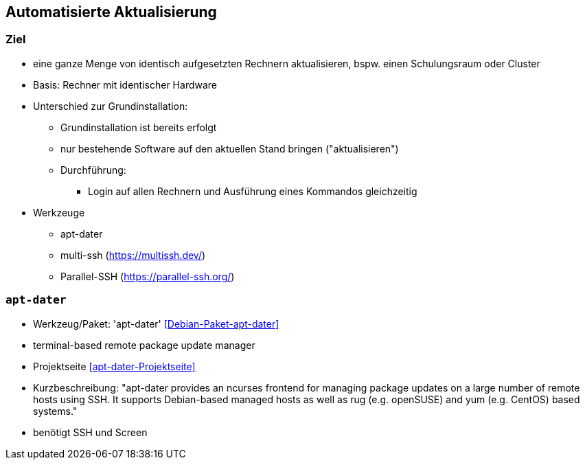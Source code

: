 // Datei: ./praxis/automatisierte-aktualisierung/automatisierte-aktualisierung.adoc

// Baustelle: Notizen

[[automatisierte-aktualisierung]]

== Automatisierte Aktualisierung ==

=== Ziel ===

* eine ganze Menge von identisch aufgesetzten Rechnern aktualisieren,
bspw. einen Schulungsraum oder Cluster
* Basis: Rechner mit identischer Hardware
* Unterschied zur Grundinstallation:
** Grundinstallation ist bereits erfolgt
** nur bestehende Software auf den aktuellen Stand bringen ("aktualisieren")
** Durchführung: 
*** Login auf allen Rechnern und Ausführung eines Kommandos gleichzeitig
* Werkzeuge
** apt-dater
** multi-ssh (https://multissh.dev/)
** Parallel-SSH (https://parallel-ssh.org/)

=== `apt-dater` ===

// Stichworte für den Index
(((apt-dater)))
(((Debianpaket, apt-dater)))

* Werkzeug/Paket: 'apt-dater' <<Debian-Paket-apt-dater>>
* terminal-based remote package update manager 
* Projektseite <<apt-dater-Projektseite>>
* Kurzbeschreibung: "apt-dater provides an ncurses frontend for
managing package updates on a large number of remote hosts using SSH. It
supports Debian-based managed hosts as well as rug (e.g. openSUSE) and
yum (e.g. CentOS) based systems."

* benötigt SSH und Screen

// Datei (Ende): ./praxis/automatisierte-aktualisierung/automatisierte-aktualisierung.adoc
